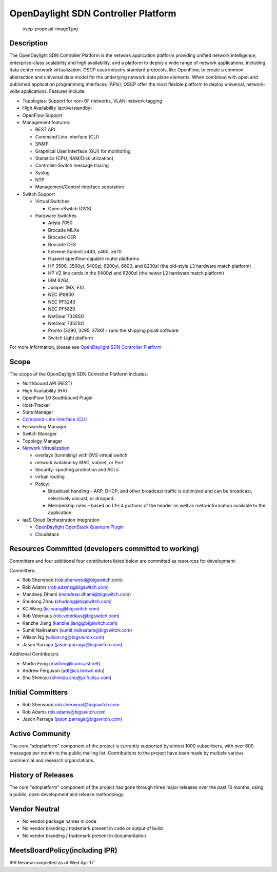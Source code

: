 OpenDaylight SDN Controller Platform
====================================

.. figure:: oscp-proposal-image1.jpg
   :alt: oscp-proposal-image1.jpg
   :width: 700px

   oscp-proposal-image1.jpg

Description
-----------

The OpenDaylight SDN Controller Platform is the network application
platform providing unified network intelligence, enterprise-class
scalability and high availability, and a platform to deploy a wide range
of network applications, including data center network virtualization.
OSCP uses industry standard protocols, like OpenFlow, to create a common
abstraction and universal data model for the underlying network data
plane elements. When combined with open and published application
programming interfaces (APIs), OSCP offer the most flexible platform to
deploy universal, network-wide applications. Features include:

-  Topologies: Support for non-OF networks, VLAN-network tagging
-  High Availability (active/standby)
-  OpenFlow Support
-  Management features:

   -  REST API
   -  Command Line Interface (CLI)
   -  SNMP
   -  Graphical User Interface (GUI) for monitoring
   -  Statistics (CPU, RAM/Disk utilization)
   -  Controller-Switch message tracing
   -  Syslog
   -  NTP
   -  Management/Control interface separation

-  Switch Support

   -  Virtual Switches

      -  Open vSwitch (OVS)

   -  Hardware Switches

      -  Arista 7050
      -  Brocade MLXe
      -  Brocade CER
      -  Brocade CES
      -  Extreme Summit x440, x460, x670
      -  Huawei openflow-capable router platforms
      -  HP 3500, 3500yl, 5400zl, 6200yl, 6600, and 8200zl (the
         old-style L3 hardware match platform)
      -  HP V2 line cards in the 5400zl and 8200zl (the newer L2
         hardware match platform)
      -  IBM 8264
      -  Juniper (MX, EX)
      -  NEC IP8800
      -  NEC PF5240
      -  NEC PF5820
      -  NetGear 7328SO
      -  NetGear 7352SO
      -  Pronto (3290, 3295, 3780) - runs the shipping pica8 software
      -  Switch Light platform

For more information, please see `OpenDaylight SDN Controller Platform`_

Scope
-----

The scope of the OpenDaylight SDN Controller Platform includes:

-  Northbound API (REST)
-  High Availability (HA)
-  OpenFlow 1.0 Southbound Plugin
-  Host-Tracker
-  Stats Manager
-  `Command-Line Interface (CLI)`_
-  Forwarding Manager
-  Switch Manager
-  Topology Manager
-  `Network Virtualization`_

   -  overlays (tunneling) with OVS virtual switch
   -  network isolation by MAC, subnet, or Port
   -  Security: spoofing protection and ACLs
   -  virtual routing
   -  Policy:

      -  Broadcast handling – ARP, DHCP, and other broadcast traffic is
         optimized and can be broadcast, selectively unicast, or
         dropped.
      -  Membership rules – based on L1-L4 portions of the header as
         well as meta-information available to the application.

-  IaaS Cloud Orchestration Integration

   -  `OpenDaylight OpenStack Quantum Plugin`_
   -  Cloudstack

Resources Committed (developers committed to working)
-----------------------------------------------------

Committers and four additional four contributors listed below are
committed as resources for development:

Committers:

-  Rob Sherwood (rob.sherwood@bigswitch.com)
-  Rob Adams (rob.adams@bigswitch.com)
-  Mandeep Dhami (mandeep.dhami@bigswitch.com)
-  Shudong Zhou (shudong@bigswitch.com)
-  KC Wang (kc.wang@bigswitch.com)
-  Rob Veterlaus (rob.veterlaus@bigswitch.com)
-  Kanzhe Jiang (kanzhe.jiang@bigswitch.com)
-  Sumit Naiksatam (sumit.naiksatam@bigswitch.com)
-  Wilson Ng (wilson.ng@bigswitch.com)
-  Jason Parraga (jason.parraga@bigswitch.com)

Additional Contributors

-  Martin Fong (mwfong@comcast.net)
-  Andrew Ferguson (adf@cs.brown.edu)
-  Sho Shimizu (shimizu.sho@jp.fujitsu.com)

Initial Committers
------------------

-  Rob Sherwood rob.sherwood@bigswitch.com
-  Rob Adams rob.adams@bigswitch.com
-  Jason Parraga (jason.parraga@bigswitch.com)

Active Community
----------------

The core "sdnplatform" component of the project is currently supported
by almost 1000 subscribers, with over 600 messages per month to the
public mailing list. Contributions to the project have been made by
multiple various commercial and research organizations.

History of Releases
-------------------

The core "sdnplatform" component of the project has gone through three
major releases over the past 16 months, using a public, open development
and release methodology.

Vendor Neutral
--------------

-  No vendor package names in code
-  No vendor branding / trademark present in code or output of build
-  No vendor branding / trademark present in documentation

MeetsBoardPolicy(including IPR)
-------------------------------

IPR Review completed as of Wed Apr 17


.. _OpenDaylight SDN Controller Platform: OpenDaylight_SDN_Controller_Platform_(OSCP):Main
.. _Command-Line Interface (CLI): OpenDaylight_Command-Line_Interface_(CLI):Main
.. _Network Virtualization: OpenDaylight_Network_Virtualization_(ONV):Main
.. _OpenDaylight OpenStack Quantum Plugin: OpenDaylight_OpenStack_Quantum_Plugin:Main